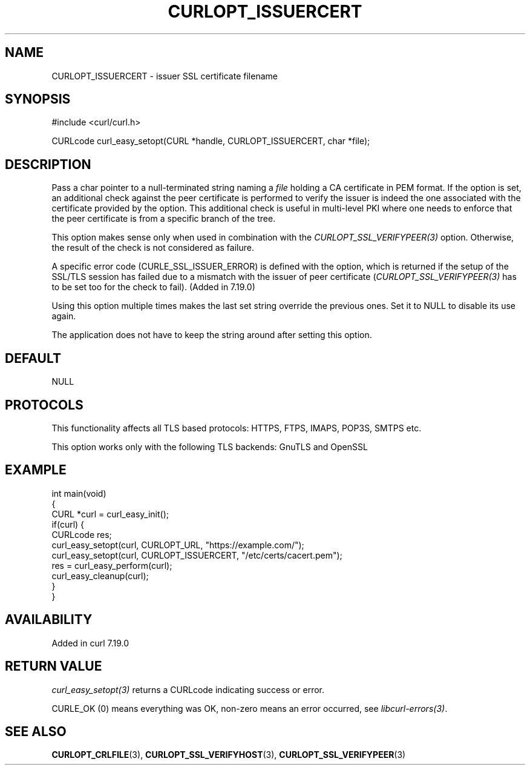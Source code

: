 .\" generated by cd2nroff 0.1 from CURLOPT_ISSUERCERT.md
.TH CURLOPT_ISSUERCERT 3 "2025-06-17" libcurl
.SH NAME
CURLOPT_ISSUERCERT \- issuer SSL certificate filename
.SH SYNOPSIS
.nf
#include <curl/curl.h>

CURLcode curl_easy_setopt(CURL *handle, CURLOPT_ISSUERCERT, char *file);
.fi
.SH DESCRIPTION
Pass a char pointer to a null\-terminated string naming a \fIfile\fP holding a CA
certificate in PEM format. If the option is set, an additional check against
the peer certificate is performed to verify the issuer is indeed the one
associated with the certificate provided by the option. This additional check
is useful in multi\-level PKI where one needs to enforce that the peer
certificate is from a specific branch of the tree.

This option makes sense only when used in combination with the
\fICURLOPT_SSL_VERIFYPEER(3)\fP option. Otherwise, the result of the check is
not considered as failure.

A specific error code (CURLE_SSL_ISSUER_ERROR) is defined with the option,
which is returned if the setup of the SSL/TLS session has failed due to a
mismatch with the issuer of peer certificate (\fICURLOPT_SSL_VERIFYPEER(3)\fP
has to be set too for the check to fail). (Added in 7.19.0)

Using this option multiple times makes the last set string override the
previous ones. Set it to NULL to disable its use again.

The application does not have to keep the string around after setting this
option.
.SH DEFAULT
NULL
.SH PROTOCOLS
This functionality affects all TLS based protocols: HTTPS, FTPS, IMAPS, POP3S, SMTPS etc.

This option works only with the following TLS backends:
GnuTLS and OpenSSL
.SH EXAMPLE
.nf
int main(void)
{
  CURL *curl = curl_easy_init();
  if(curl) {
    CURLcode res;
    curl_easy_setopt(curl, CURLOPT_URL, "https://example.com/");
    curl_easy_setopt(curl, CURLOPT_ISSUERCERT, "/etc/certs/cacert.pem");
    res = curl_easy_perform(curl);
    curl_easy_cleanup(curl);
  }
}
.fi
.SH AVAILABILITY
Added in curl 7.19.0
.SH RETURN VALUE
\fIcurl_easy_setopt(3)\fP returns a CURLcode indicating success or error.

CURLE_OK (0) means everything was OK, non\-zero means an error occurred, see
\fIlibcurl\-errors(3)\fP.
.SH SEE ALSO
.BR CURLOPT_CRLFILE (3),
.BR CURLOPT_SSL_VERIFYHOST (3),
.BR CURLOPT_SSL_VERIFYPEER (3)
